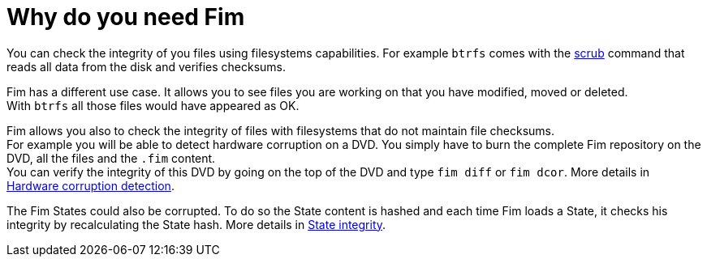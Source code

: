 = Why do you need Fim

You can check the integrity of you files using filesystems capabilities. For example `btrfs` comes with the
https://github.com/kdave/btrfs-progs/blob/devel/Documentation/btrfs-scrub.asciidoc[scrub] command that reads all data from the disk and verifies checksums.

Fim has a different use case. It allows you to see files you are working on that you have modified, moved or deleted. +
With `btrfs` all those files would have appeared as OK.

Fim allows you also to check the integrity of files with filesystems that do not maintain file checksums. +
For example you will be able to detect hardware corruption on a DVD. You simply have to burn the complete Fim repository on the DVD, all the files and the `.fim` content. +
You can verify the integrity of this DVD by going on the top of the DVD and type `fim diff` or `fim dcor`.
More details in <<hardware-corruption-detection.adoc#_hardware_corruption_detection,Hardware corruption detection>>.

The Fim States could also be corrupted. To do so the State content is hashed and each time Fim loads a State, it checks his integrity by recalculating the State hash.
More details in <<faq.adoc#_state_integrity,State integrity>>.
